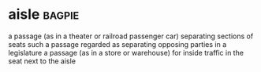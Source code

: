 * aisle :bagpie:
a passage (as in a theater or railroad passenger car) separating sections of seats
such a passage regarded as separating opposing parties in a legislature
a passage (as in a store or warehouse) for inside traffic
in the seat next to the aisle
